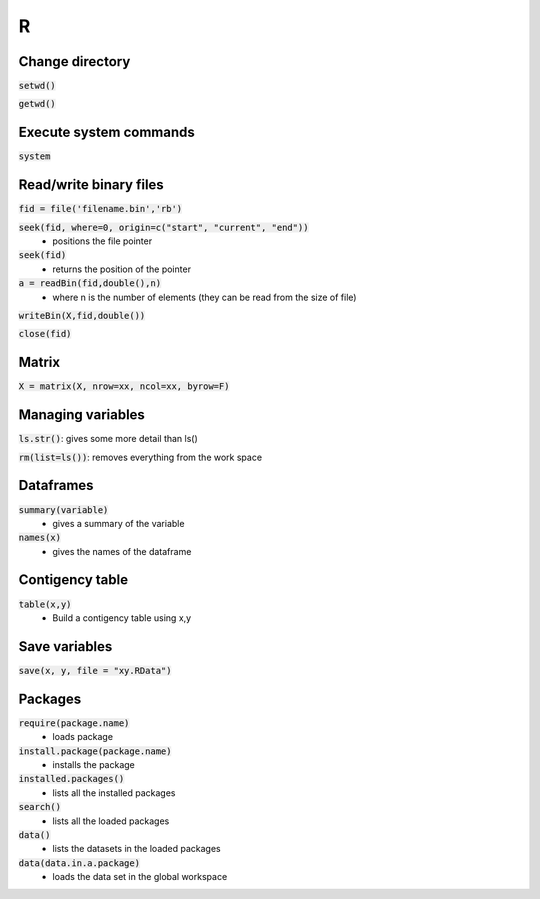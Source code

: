 #
R
#

Change directory
****************

:code:`setwd()`

:code:`getwd()`


Execute system commands
***********************

:code:`system`

Read/write binary files
***********************

:code:`fid = file('filename.bin','rb')`

:code:`seek(fid, where=0, origin=c("start", "current", "end"))`
    * positions the file pointer
:code:`seek(fid)`
    * returns the position of the pointer

:code:`a = readBin(fid,double(),n)`
    * where n is the number of elements (they can be read from the size of file)

:code:`writeBin(X,fid,double())`

:code:`close(fid)`



Matrix
******
:code:`X = matrix(X, nrow=xx, ncol=xx, byrow=F)`

Managing variables
******************
:code:`ls.str()`: gives some more detail than ls()

:code:`rm(list=ls())`:  removes everything from the work space

Dataframes
**********
:code:`summary(variable)`
    * gives a summary of the variable

:code:`names(x)`
    * gives the names of the dataframe

Contigency table
****************
:code:`table(x,y)`
    * Build a contigency table using x,y

Save variables 
***************
:code:`save(x, y, file = "xy.RData")`

Packages
********
:code:`require(package.name)`
    * loads package
:code:`install.package(package.name)`
    * installs the package
:code:`installed.packages()`
    * lists all the installed packages
:code:`search()`
    * lists all the loaded packages

:code:`data()`
    * lists the datasets in the loaded packages
:code:`data(data.in.a.package)`
    * loads the data set in the global workspace



